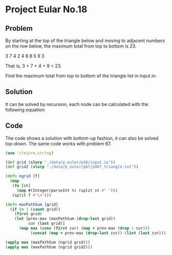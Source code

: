 * Project Eular No.18

** Problem
By starting at the top of the triangle below and moving to adjacent numbers on the row below, the maximum total from top to bottom is 23.

3
7 4
2 4 6
8 5 9 3

That is, 3 + 7 + 4 + 9 = 23.

Find the maximum total from top to bottom of the triangle list in input.in:

** Solution
It can be solved by recursion, each node can be calculated with the following equation:

\begin{equation}
f(k,n) = max(f(k-1, n-1), f(k-1, n))
\end{equation}

** Code
The code shows a solution with bottom-up fashion, it can also be solved top-down. The same code works with problem 67.

#+BEGIN_SRC clojure :tangle PE_18.clj
  (use 'clojure.string)

  (def grid (slurp "./data/p_euler/p18/input.in"))
  (def grid2 (slurp "./data/p_euler/p67/p067_triangle.txt"))

  (defn ngrid [f]
    (map
     (fn [st]
       (map #(Integer/parseInt %) (split st #" ")))
     (split f #"\n")))

  (defn maxPathSum [grid]
    (if (= 1 (count grid))
      (first grid)
      (let [prev-max (maxPathSum (drop-last grid))
            cur (last grid)]
        (map max (cons (first cur) (map + prev-max (drop 1 cur)))
             (concat (map + prev-max (drop-last cur)) (list (last cur)))))))

  (apply max (maxPathSum (ngrid grid)))
  (apply max (maxPathSum (ngrid grid2)))
#+END_SRC

#+RESULTS:
: nil#'p-euler.core/grid#'p-euler.core/grid2#'p-euler.core/ngrid#'p-euler.core/maxPathSum10747273
